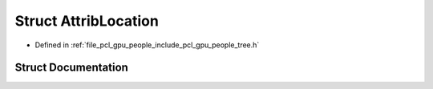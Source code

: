 .. _exhale_struct_structpcl_1_1gpu_1_1people_1_1trees_1_1_attrib_location:

Struct AttribLocation
=====================

- Defined in :ref:`file_pcl_gpu_people_include_pcl_gpu_people_tree.h`


Struct Documentation
--------------------


.. doxygenstruct:: pcl::gpu::people::trees::AttribLocation
   :members:
   :protected-members:
   :undoc-members:
